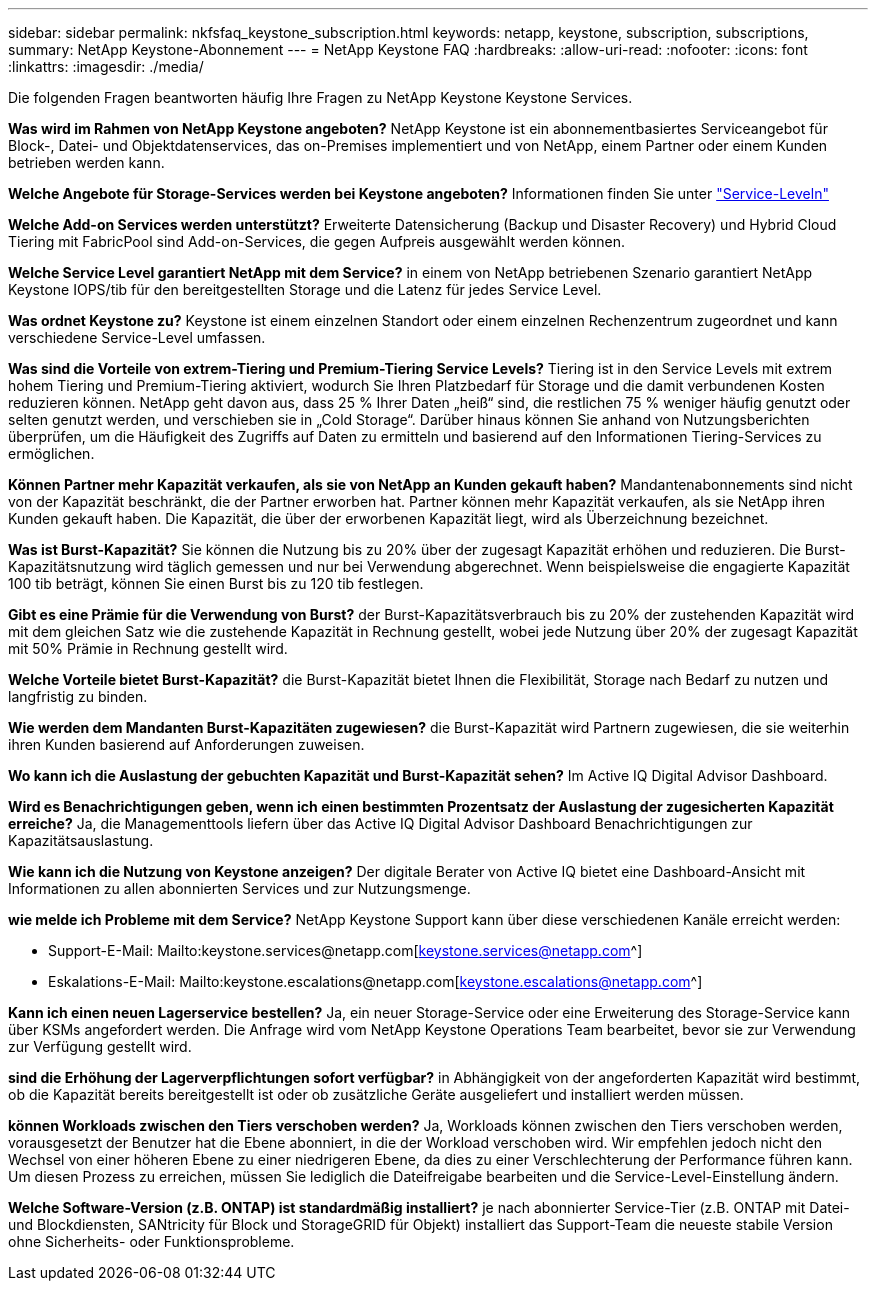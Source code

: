 ---
sidebar: sidebar 
permalink: nkfsfaq_keystone_subscription.html 
keywords: netapp, keystone, subscription, subscriptions, 
summary: NetApp Keystone-Abonnement 
---
= NetApp Keystone FAQ
:hardbreaks:
:allow-uri-read: 
:nofooter: 
:icons: font
:linkattrs: 
:imagesdir: ./media/


[role="lead"]
Die folgenden Fragen beantworten häufig Ihre Fragen zu NetApp Keystone Keystone Services.

*Was wird im Rahmen von NetApp Keystone angeboten?* NetApp Keystone ist ein abonnementbasiertes Serviceangebot für Block-, Datei- und Objektdatenservices, das on-Premises implementiert und von NetApp, einem Partner oder einem Kunden betrieben werden kann.

*Welche Angebote für Storage-Services werden bei Keystone angeboten?* Informationen finden Sie unter link:nkfsosm_performance.html["Service-Leveln"]

*Welche Add-on Services werden unterstützt?* Erweiterte Datensicherung (Backup und Disaster Recovery) und Hybrid Cloud Tiering mit FabricPool sind Add-on-Services, die gegen Aufpreis ausgewählt werden können.

*Welche Service Level garantiert NetApp mit dem Service?* in einem von NetApp betriebenen Szenario garantiert NetApp Keystone IOPS/tib für den bereitgestellten Storage und die Latenz für jedes Service Level.

*Was ordnet Keystone zu?* Keystone ist einem einzelnen Standort oder einem einzelnen Rechenzentrum zugeordnet und kann verschiedene Service-Level umfassen.

*Was sind die Vorteile von extrem-Tiering und Premium-Tiering Service Levels?* Tiering ist in den Service Levels mit extrem hohem Tiering und Premium-Tiering aktiviert, wodurch Sie Ihren Platzbedarf für Storage und die damit verbundenen Kosten reduzieren können. NetApp geht davon aus, dass 25 % Ihrer Daten „heiß“ sind, die restlichen 75 % weniger häufig genutzt oder selten genutzt werden, und verschieben sie in „Cold Storage“. Darüber hinaus können Sie anhand von Nutzungsberichten überprüfen, um die Häufigkeit des Zugriffs auf Daten zu ermitteln und basierend auf den Informationen Tiering-Services zu ermöglichen.

*Können Partner mehr Kapazität verkaufen, als sie von NetApp an Kunden gekauft haben?* Mandantenabonnements sind nicht von der Kapazität beschränkt, die der Partner erworben hat. Partner können mehr Kapazität verkaufen, als sie NetApp ihren Kunden gekauft haben. Die Kapazität, die über der erworbenen Kapazität liegt, wird als Überzeichnung bezeichnet.

*Was ist Burst-Kapazität?* Sie können die Nutzung bis zu 20% über der zugesagt Kapazität erhöhen und reduzieren. Die Burst-Kapazitätsnutzung wird täglich gemessen und nur bei Verwendung abgerechnet. Wenn beispielsweise die engagierte Kapazität 100 tib beträgt, können Sie einen Burst bis zu 120 tib festlegen.

*Gibt es eine Prämie für die Verwendung von Burst?* der Burst-Kapazitätsverbrauch bis zu 20% der zustehenden Kapazität wird mit dem gleichen Satz wie die zustehende Kapazität in Rechnung gestellt, wobei jede Nutzung über 20% der zugesagt Kapazität mit 50% Prämie in Rechnung gestellt wird.

*Welche Vorteile bietet Burst-Kapazität?* die Burst-Kapazität bietet Ihnen die Flexibilität, Storage nach Bedarf zu nutzen und langfristig zu binden.

*Wie werden dem Mandanten Burst-Kapazitäten zugewiesen?* die Burst-Kapazität wird Partnern zugewiesen, die sie weiterhin ihren Kunden basierend auf Anforderungen zuweisen.

*Wo kann ich die Auslastung der gebuchten Kapazität und Burst-Kapazität sehen?*
Im Active IQ Digital Advisor Dashboard.

*Wird es Benachrichtigungen geben, wenn ich einen bestimmten Prozentsatz der Auslastung der zugesicherten Kapazität erreiche?*
Ja, die Managementtools liefern über das Active IQ Digital Advisor Dashboard Benachrichtigungen zur Kapazitätsauslastung.

*Wie kann ich die Nutzung von Keystone anzeigen?*
Der digitale Berater von Active IQ bietet eine Dashboard-Ansicht mit Informationen zu allen abonnierten Services und zur Nutzungsmenge.

*wie melde ich Probleme mit dem Service?* NetApp Keystone Support kann über diese verschiedenen Kanäle erreicht werden:

* Support-E-Mail: Mailto:keystone.services@netapp.com[keystone.services@netapp.com^]
* Eskalations-E-Mail: Mailto:keystone.escalations@netapp.com[keystone.escalations@netapp.com^]


*Kann ich einen neuen Lagerservice bestellen?*
Ja, ein neuer Storage-Service oder eine Erweiterung des Storage-Service kann über KSMs angefordert werden. Die Anfrage wird vom NetApp Keystone Operations Team bearbeitet, bevor sie zur Verwendung zur Verfügung gestellt wird.

*sind die Erhöhung der Lagerverpflichtungen sofort verfügbar?* in Abhängigkeit von der angeforderten Kapazität wird bestimmt, ob die Kapazität bereits bereitgestellt ist oder ob zusätzliche Geräte ausgeliefert und installiert werden müssen.

*können Workloads zwischen den Tiers verschoben werden?* Ja, Workloads können zwischen den Tiers verschoben werden, vorausgesetzt der Benutzer hat die Ebene abonniert, in die der Workload verschoben wird. Wir empfehlen jedoch nicht den Wechsel von einer höheren Ebene zu einer niedrigeren Ebene, da dies zu einer Verschlechterung der Performance führen kann. Um diesen Prozess zu erreichen, müssen Sie lediglich die Dateifreigabe bearbeiten und die Service-Level-Einstellung ändern.

*Welche Software-Version (z.B. ONTAP) ist standardmäßig installiert?* je nach abonnierter Service-Tier (z.B. ONTAP mit Datei- und Blockdiensten, SANtricity für Block und StorageGRID für Objekt) installiert das Support-Team die neueste stabile Version ohne Sicherheits- oder Funktionsprobleme.
